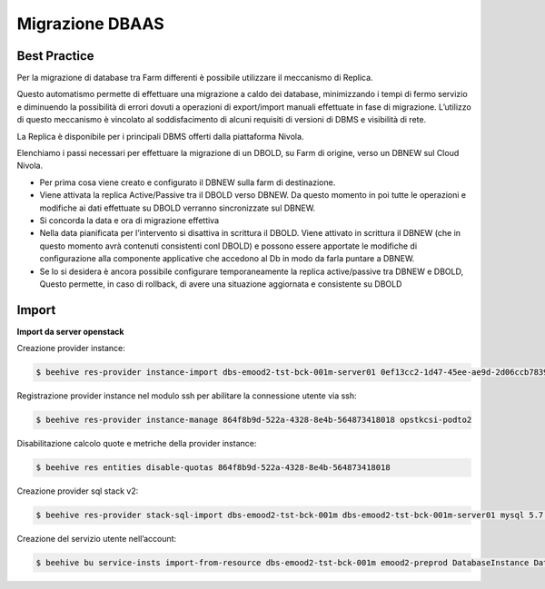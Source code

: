 .. _Migrazione DBAAS:

**Migrazione DBAAS**
====================

**Best Practice**
^^^^^^^^^^^^^^^^^

Per la migrazione di database tra Farm differenti è possibile utilizzare il meccanismo di Replica.

Questo automatismo permette di effettuare una migrazione a caldo dei database, minimizzando i tempi di fermo servizio e diminuendo la possibilità di errori dovuti a operazioni di export/import manuali effettuate in fase di migrazione. L’utilizzo di questo meccanismo è vincolato al soddisfacimento di alcuni requisiti di versioni di DBMS e visibilità di rete.

La Replica è disponibile per i principali DBMS offerti dalla piattaforma Nivola.

Elenchiamo i passi necessari per effettuare la migrazione di un DBOLD, su Farm di origine, verso un DBNEW sul Cloud Nivola.

-  Per prima cosa viene creato e configurato il DBNEW sulla farm di destinazione.

-  Viene attivata la replica Active/Passive tra il DBOLD verso DBNEW. Da questo momento in poi tutte le operazioni e modifiche ai dati effettuate su DBOLD verranno sincronizzate sul DBNEW.

-  Si concorda la data e ora di migrazione effettiva

-  Nella data pianificata per l’intervento si disattiva in scrittura il DBOLD. Viene attivato in scrittura il DBNEW (che in questo momento avrà contenuti consistenti conl DBOLD) e possono essere apportate le modifiche di configurazione alla componente applicative che accedono al Db in modo da farla puntare a DBNEW.

-  Se lo si desidera è ancora possibile configurare temporaneamente la replica active/passive tra DBNEW e DBOLD, Questo permette, in caso di rollback, di avere una situazione aggiornata e consistente su DBOLD



**Import**
^^^^^^^^^^

**Import da server openstack**

Creazione provider instance:

.. code-block:: bash


    $ beehive res-provider instance-import dbs-emood2-tst-bck-001m-server01 0ef13cc2-1d47-45ee-ae9d-2d06ccb7839a passw0rd 46ea8662-94a1-496a-9a64-73342d4e2c06 opstkcsi-podto2


Registrazione provider instance nel modulo ssh per abilitare la connessione utente via ssh:

.. code-block:: bash


    $ beehive res-provider instance-manage 864f8b9d-522a-4328-8e4b-564873418018 opstkcsi-podto2


Disabilitazione calcolo quote e metriche della provider instance:

.. code-block:: bash


    $ beehive res entities disable-quotas 864f8b9d-522a-4328-8e4b-564873418018


Creazione provider sql stack v2:

.. code-block:: bash


    $ beehive res-provider stack-sql-import dbs-emood2-tst-bck-001m dbs-emood2-tst-bck-001m-server01 mysql 5.7.23 '<pwd dbms>'


Creazione del servizio utente nell’account:

.. code-block:: bash


    $ beehive bu service-insts import-from-resource dbs-emood2-tst-bck-001m emood2-preprod DatabaseInstance DatabaseService 04f4e790-9529-4e9c-899a-4036113744b5
